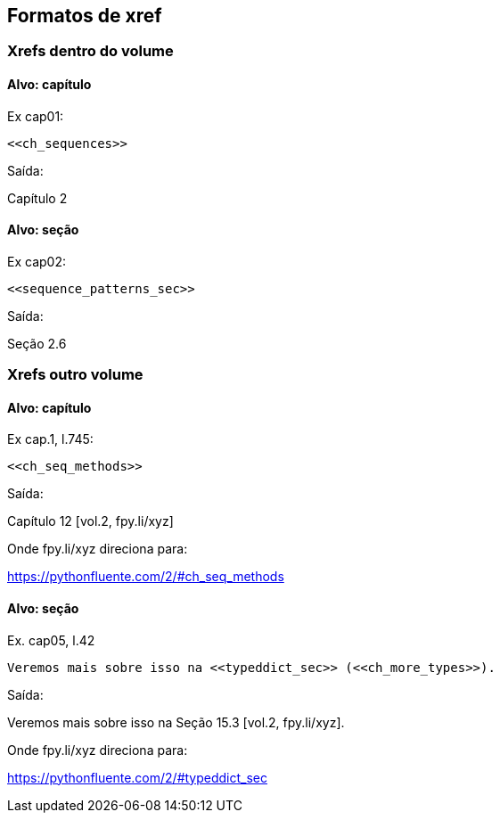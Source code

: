 == Formatos de xref

=== Xrefs dentro do volume

==== Alvo: capítulo

Ex cap01:

[source, asciidoctor]
----
<<ch_sequences>>
----

Saída:

Capítulo 2

==== Alvo: seção

Ex cap02:

[source, asciidoctor]
----
<<sequence_patterns_sec>>
----

Saída:

Seção 2.6

=== Xrefs outro volume

==== Alvo: capítulo

Ex cap.1, l.745:

[source, asciidoctor]
----
<<ch_seq_methods>>
----

Saída:

Capítulo 12 [vol.2, fpy.li/xyz]

Onde fpy.li/xyz direciona para:

https://pythonfluente.com/2/#ch_seq_methods

==== Alvo: seção

Ex. cap05, l.42

[source, asciidoctor]
----
Veremos mais sobre isso na <<typeddict_sec>> (<<ch_more_types>>).
----

Saída:

Veremos mais sobre isso na Seção 15.3 [vol.2, fpy.li/xyz].

Onde fpy.li/xyz direciona para:

https://pythonfluente.com/2/#typeddict_sec